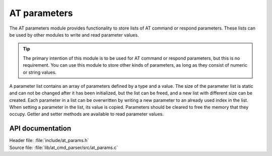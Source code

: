 .. _at_params_readme:

AT parameters
#############

The AT parameters module provides functionality to store lists of AT command or respond parameters.
These lists can be used by other modules to write and read parameter values.

.. tip::
   The primary intention of this module is to be used for AT command or respond parameters, but this is no requirement.
   You can use this module to store other kinds of parameters, as long as they consist of numeric or string values.

A parameter list contains an array of parameters defined by a type and a value.
The size of the parameter list is static and can not be changed after it has been initialized, but the list
can be freed, and a new list with different size can be created. Each parameter in a list can be overwritten
by writing a new parameter to an already used index in the list. When setting a parameter in the list, its
value is copied. Parameters should be cleared to free the memory that they occupy. Getter and setter methods
are available to read parameter values.

API documentation
*****************

| Header file: :file:`include/at_params.h`
| Source file: :file:`lib/at_cmd_parser/src/at_params.c`

.. doxygengroup:: at_params
   :project: nrf
   :members:
